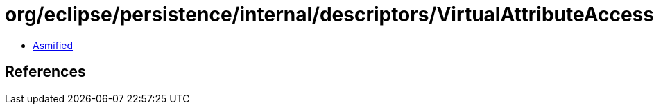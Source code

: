 = org/eclipse/persistence/internal/descriptors/VirtualAttributeAccessor.class

 - link:VirtualAttributeAccessor-asmified.java[Asmified]

== References

